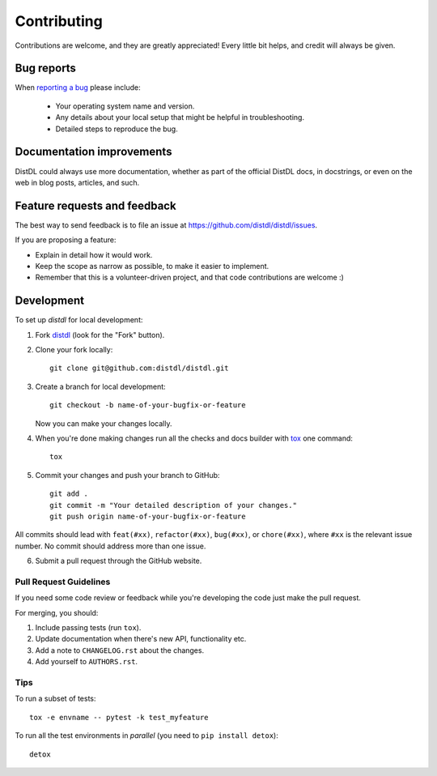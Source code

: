 ============
Contributing
============

Contributions are welcome, and they are greatly appreciated! Every
little bit helps, and credit will always be given.

Bug reports
===========

When `reporting a bug <https://github.com/distdl/distdl/issues>`_ please include:

    * Your operating system name and version.
    * Any details about your local setup that might be helpful in troubleshooting.
    * Detailed steps to reproduce the bug.

Documentation improvements
==========================

DistDL could always use more documentation, whether as part of the
official DistDL docs, in docstrings, or even on the web in blog posts,
articles, and such.

Feature requests and feedback
=============================

The best way to send feedback is to file an issue at https://github.com/distdl/distdl/issues.

If you are proposing a feature:

* Explain in detail how it would work.
* Keep the scope as narrow as possible, to make it easier to implement.
* Remember that this is a volunteer-driven project, and that code contributions are welcome :)

Development
===========

To set up `distdl` for local development:

1. Fork `distdl <https://github.com/distdl/distdl>`_
   (look for the "Fork" button).
2. Clone your fork locally::

    git clone git@github.com:distdl/distdl.git

3. Create a branch for local development::

    git checkout -b name-of-your-bugfix-or-feature

   Now you can make your changes locally.

4. When you're done making changes run all the checks and docs builder with `tox <https://tox.readthedocs.io/en/latest/install.html>`_ one command::

    tox

5. Commit your changes and push your branch to GitHub::

    git add .
    git commit -m "Your detailed description of your changes."
    git push origin name-of-your-bugfix-or-feature

All commits should lead with ``feat(#xx)``, ``refactor(#xx)``, ``bug(#xx)``, or ``chore(#xx)``, where ``#xx`` is the relevant issue number.  No commit should address more than one issue.

6. Submit a pull request through the GitHub website.

Pull Request Guidelines
-----------------------

If you need some code review or feedback while you're developing the code just make the pull request.

For merging, you should:

1. Include passing tests (run ``tox``).
2. Update documentation when there's new API, functionality etc.
3. Add a note to ``CHANGELOG.rst`` about the changes.
4. Add yourself to ``AUTHORS.rst``.

Tips
----

To run a subset of tests::

    tox -e envname -- pytest -k test_myfeature

To run all the test environments in *parallel* (you need to ``pip install detox``)::

    detox
